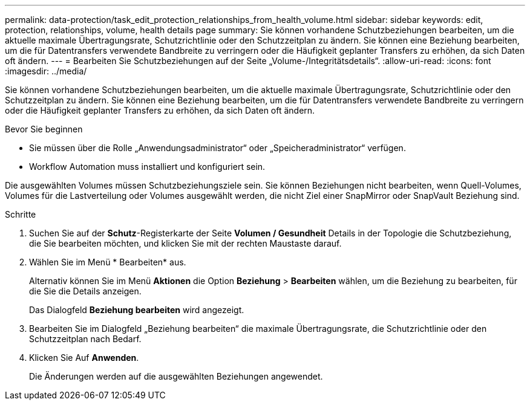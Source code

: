 ---
permalink: data-protection/task_edit_protection_relationships_from_health_volume.html 
sidebar: sidebar 
keywords: edit, protection, relationships, volume, health details page 
summary: Sie können vorhandene Schutzbeziehungen bearbeiten, um die aktuelle maximale Übertragungsrate, Schutzrichtlinie oder den Schutzzeitplan zu ändern. Sie können eine Beziehung bearbeiten, um die für Datentransfers verwendete Bandbreite zu verringern oder die Häufigkeit geplanter Transfers zu erhöhen, da sich Daten oft ändern. 
---
= Bearbeiten Sie Schutzbeziehungen auf der Seite „Volume-/Integritätsdetails“.
:allow-uri-read: 
:icons: font
:imagesdir: ../media/


[role="lead"]
Sie können vorhandene Schutzbeziehungen bearbeiten, um die aktuelle maximale Übertragungsrate, Schutzrichtlinie oder den Schutzzeitplan zu ändern. Sie können eine Beziehung bearbeiten, um die für Datentransfers verwendete Bandbreite zu verringern oder die Häufigkeit geplanter Transfers zu erhöhen, da sich Daten oft ändern.

.Bevor Sie beginnen
* Sie müssen über die Rolle „Anwendungsadministrator“ oder „Speicheradministrator“ verfügen.
* Workflow Automation muss installiert und konfiguriert sein.


Die ausgewählten Volumes müssen Schutzbeziehungsziele sein. Sie können Beziehungen nicht bearbeiten, wenn Quell-Volumes, Volumes für die Lastverteilung oder Volumes ausgewählt werden, die nicht Ziel einer SnapMirror oder SnapVault Beziehung sind.

.Schritte
. Suchen Sie auf der *Schutz*-Registerkarte der Seite *Volumen / Gesundheit* Details in der Topologie die Schutzbeziehung, die Sie bearbeiten möchten, und klicken Sie mit der rechten Maustaste darauf.
. Wählen Sie im Menü * Bearbeiten* aus.
+
Alternativ können Sie im Menü *Aktionen* die Option *Beziehung* > *Bearbeiten* wählen, um die Beziehung zu bearbeiten, für die Sie die Details anzeigen.

+
Das Dialogfeld *Beziehung bearbeiten* wird angezeigt.

. Bearbeiten Sie im Dialogfeld „Beziehung bearbeiten“ die maximale Übertragungsrate, die Schutzrichtlinie oder den Schutzzeitplan nach Bedarf.
. Klicken Sie Auf *Anwenden*.
+
Die Änderungen werden auf die ausgewählten Beziehungen angewendet.



